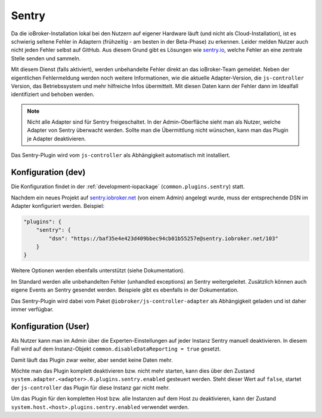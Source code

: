 .. _ecosystem-sentry:

Sentry
======

Da die ioBroker-Installation lokal bei den Nutzern auf eigener Hardware läuft (und nicht als Cloud-Installation), ist es schwierig seltene Fehler in Adaptern (frühzeitig - am besten in der Beta-Phase) zu erkennen. Leider melden Nutzer auch nicht jeden Fehler selbst auf GitHub. Aus diesem Grund gibt es Lösungen wie `sentry.io <https://sentry.io/>`_, welche Fehler an eine zentrale Stelle senden und sammeln.

Mit diesem Dienst (falls aktiviert), werden unbehandelte Fehler direkt an das ioBroker-Team gemeldet. Neben der eigentlichen Fehlermeldung werden noch weitere Informationen, wie die aktuelle Adapter-Version, die ``js-controller`` Version, das Betriebssystem und mehr hilfreiche Infos übermittelt. Mit diesen Daten kann der Fehler dann im Idealfall identifiziert und behoben werden.

.. note::
    Nicht alle Adapter sind für Sentry freigeschaltet. In der Admin-Oberfläche sieht man als Nutzer, welche Adapter von Sentry überwacht werden. Sollte man die Übermittlung nicht wünschen, kann man das Plugin je Adapter deaktivieren.

Das Sentry-Plugin wird vom ``js-controller`` als Abhängigkeit automatisch mit installiert.

Konfiguration (dev)
-------------------

Die Konfiguration findet in der :ref:`development-iopackage` (``common.plugins.sentry``) statt.

Nachdem ein neues Projekt auf `sentry.iobroker.net <https://sentry.iobroker.net/>`_ (von einem Admin) angelegt wurde, muss der entsprechende DSN im Adapter konfiguriert werden. Beispiel:

.. code:: json

    "plugins": {
        "sentry": {
            "dsn": "https://baf35e4e423d409bbec94cb01b55257e@sentry.iobroker.net/103"
        }
    }

Weitere Optionen werden ebenfalls unterstützt (siehe Dokumentation).

Im Standard werden alle unbehandelten Fehler (unhandled exceptions) an Sentry weitergeleitet. Zusätzlich können auch eigene Events an Sentry gesendet werden. Beispiele gibt es ebenfalls in der Dokumentation.

Das Sentry-Plugin wird dabei vom Paket ``@iobroker/js-controller-adapter`` als Abhängigkeit geladen und ist daher immer verfügbar.

Konfiguration (User)
--------------------

Als Nutzer kann man im Admin über die Experten-Einstellungen auf jeder Instanz Sentry manuell deaktivieren. In diesem Fall wird auf dem Instanz-Objekt ``common.disableDataReporting = true`` gesetzt.

Damit läuft das Plugin zwar weiter, aber sendet keine Daten mehr.

Möchte man das Plugin komplett deaktivieren bzw. nicht mehr starten, kann dies über den Zustand ``system.adapter.<adapter>.0.plugins.sentry.enabled`` gesteuert werden. Steht dieser Wert auf ``false``, startet der ``js-controller`` das Plugin für diese Instanz gar nicht mehr.

Um das Plugin für den kompletten Host bzw. alle Instanzen auf dem Host zu deaktivieren, kann der Zustand ``system.host.<host>.plugins.sentry.enabled`` verwendet werden.
